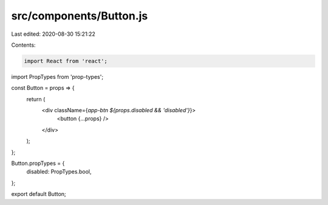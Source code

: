 src/components/Button.js
========================

Last edited: 2020-08-30 15:21:22

Contents:

.. code-block:: js

    import React from 'react';
import PropTypes from 'prop-types';

const Button = props => {
  return (
    <div className={`app-btn ${props.disabled && 'disabled'}`}>
      <button {...props} />
    </div>
  );
};

Button.propTypes = {
  disabled: PropTypes.bool,
};

export default Button;



